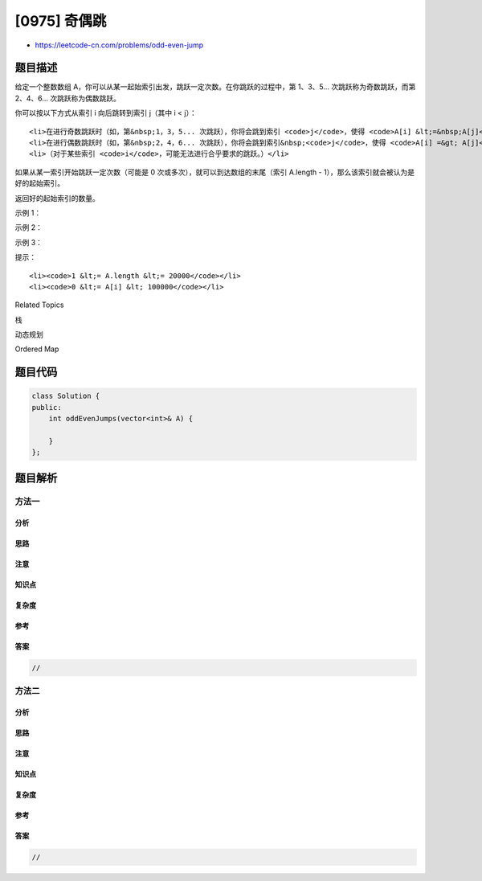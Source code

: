 [0975] 奇偶跳
=============

-  https://leetcode-cn.com/problems/odd-even-jump

题目描述
--------

.. raw:: html

   <p>

给定一个整数数组
A，你可以从某一起始索引出发，跳跃一定次数。在你跳跃的过程中，第
1、3、5... 次跳跃称为奇数跳跃，而第 2、4、6... 次跳跃称为偶数跳跃。

.. raw:: html

   </p>

.. raw:: html

   <p>

你可以按以下方式从索引 i 向后跳转到索引 j（其中 i < j）：

.. raw:: html

   </p>

.. raw:: html

   <ul>

::

    <li>在进行奇数跳跃时（如，第&nbsp;1，3，5... 次跳跃），你将会跳到索引 <code>j</code>，使得 <code>A[i] &lt;=&nbsp;A[j]</code>，<code>A[j]</code> 是可能的最小值。如果存在多个这样的索引 <code>j</code>，你只能跳到满足要求的<strong>最小</strong>索引 <code>j</code> 上。</li>
    <li>在进行偶数跳跃时（如，第&nbsp;2，4，6... 次跳跃），你将会跳到索引&nbsp;<code>j</code>，使得 <code>A[i] =&gt; A[j]</code>，<code>A[j]</code> 是可能的最大值。如果存在多个这样的索引 <code>j</code>，你只能跳到满足要求的<strong>最小</strong>索引 <code>j</code>&nbsp;上。</li>
    <li>（对于某些索引 <code>i</code>，可能无法进行合乎要求的跳跃。）</li>

.. raw:: html

   </ul>

.. raw:: html

   <p>

如果从某一索引开始跳跃一定次数（可能是 0
次或多次），就可以到达数组的末尾（索引 A.length -
1），那么该索引就会被认为是好的起始索引。

.. raw:: html

   </p>

.. raw:: html

   <p>

返回好的起始索引的数量。

.. raw:: html

   </p>

.. raw:: html

   <p>

 

.. raw:: html

   </p>

.. raw:: html

   <p>

示例 1：

.. raw:: html

   </p>

.. raw:: html

   <pre><strong>输入：</strong>[10,13,12,14,15]
   <strong>输出：</strong>2
   <strong>解释： </strong>
   从起始索引 i = 0 出发，我们可以跳到 i = 2，（因为 A[2] 是 A[1]，A[2]，A[3]，A[4] 中大于或等于 A[0] 的最小值），然后我们就无法继续跳下去了。
   从起始索引 i = 1 和 i = 2 出发，我们可以跳到 i = 3，然后我们就无法继续跳下去了。
   从起始索引 i = 3 出发，我们可以跳到 i = 4，到达数组末尾。
   从起始索引 i = 4 出发，我们已经到达数组末尾。
   总之，我们可以从 2 个不同的起始索引（i = 3, i = 4）出发，通过一定数量的跳跃到达数组末尾。
   </pre>

.. raw:: html

   <p>

示例 2：

.. raw:: html

   </p>

.. raw:: html

   <pre><strong>输入：</strong>[2,3,1,1,4]
   <strong>输出：</strong>3
   <strong>解释：</strong>
   从起始索引 i=0 出发，我们依次可以跳到 i = 1，i = 2，i = 3：

   在我们的第一次跳跃（奇数）中，我们先跳到 i = 1，因为 A[1] 是（A[1]，A[2]，A[3]，A[4]）中大于或等于 A[0] 的最小值。

   在我们的第二次跳跃（偶数）中，我们从 i = 1 跳到 i = 2，因为 A[2] 是（A[2]，A[3]，A[4]）中小于或等于 A[1] 的最大值。A[3] 也是最大的值，但 2 是一个较小的索引，所以我们只能跳到 i = 2，而不能跳到 i = 3。

   在我们的第三次跳跃（奇数）中，我们从 i = 2 跳到 i = 3，因为 A[3] 是（A[3]，A[4]）中大于或等于 A[2] 的最小值。

   我们不能从 i = 3 跳到 i = 4，所以起始索引 i = 0 不是好的起始索引。

   类似地，我们可以推断：
   从起始索引 i = 1 出发， 我们跳到 i = 4，这样我们就到达数组末尾。
   从起始索引 i = 2 出发， 我们跳到 i = 3，然后我们就不能再跳了。
   从起始索引 i = 3 出发， 我们跳到 i = 4，这样我们就到达数组末尾。
   从起始索引 i = 4 出发，我们已经到达数组末尾。
   总之，我们可以从 3 个不同的起始索引（i = 1, i = 3, i = 4）出发，通过一定数量的跳跃到达数组末尾。
   </pre>

.. raw:: html

   <p>

示例 3：

.. raw:: html

   </p>

.. raw:: html

   <pre><strong>输入：</strong>[5,1,3,4,2]
   <strong>输出：</strong>3
   <strong>解释： </strong>
   我们可以从起始索引 1，2，4 出发到达数组末尾。
   </pre>

.. raw:: html

   <p>

 

.. raw:: html

   </p>

.. raw:: html

   <p>

提示：

.. raw:: html

   </p>

.. raw:: html

   <ol>

::

    <li><code>1 &lt;= A.length &lt;= 20000</code></li>
    <li><code>0 &lt;= A[i] &lt; 100000</code></li>

.. raw:: html

   </ol>

.. raw:: html

   <div>

.. raw:: html

   <div>

Related Topics

.. raw:: html

   </div>

.. raw:: html

   <div>

.. raw:: html

   <li>

栈

.. raw:: html

   </li>

.. raw:: html

   <li>

动态规划

.. raw:: html

   </li>

.. raw:: html

   <li>

Ordered Map

.. raw:: html

   </li>

.. raw:: html

   </div>

.. raw:: html

   </div>

题目代码
--------

.. code:: cpp

    class Solution {
    public:
        int oddEvenJumps(vector<int>& A) {

        }
    };

题目解析
--------

方法一
~~~~~~

分析
^^^^

思路
^^^^

注意
^^^^

知识点
^^^^^^

复杂度
^^^^^^

参考
^^^^

答案
^^^^

.. code:: cpp

    //

方法二
~~~~~~

分析
^^^^

思路
^^^^

注意
^^^^

知识点
^^^^^^

复杂度
^^^^^^

参考
^^^^

答案
^^^^

.. code:: cpp

    //
